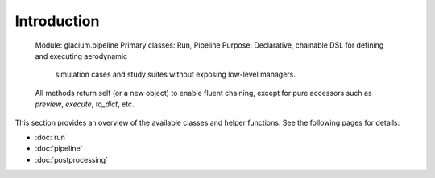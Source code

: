Introduction
=============
   Module: glacium.pipeline
   Primary classes: Run, Pipeline
   Purpose: Declarative, chainable DSL for defining and executing aerodynamic
            simulation cases and study suites without exposing low-level managers.
   All methods return self (or a new object) to enable fluent chaining,
   except for pure accessors such as `preview`, `execute`, `to_dict`, etc.

This section provides an overview of the available classes and helper
functions.  See the following pages for details:

- :doc:`run`
- :doc:`pipeline`
- :doc:`postprocessing`